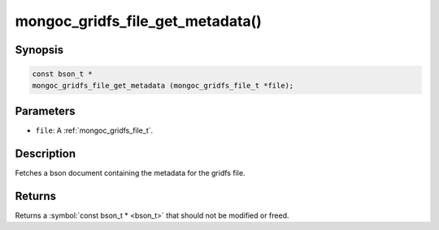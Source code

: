 .. _mongoc_gridfs_file_get_metadata:

mongoc_gridfs_file_get_metadata()
=================================

Synopsis
--------

.. code-block:: c

  const bson_t *
  mongoc_gridfs_file_get_metadata (mongoc_gridfs_file_t *file);

Parameters
----------

* ``file``: A :ref:`mongoc_gridfs_file_t`.

Description
-----------

Fetches a bson document containing the metadata for the gridfs file.

Returns
-------

Returns a :symbol:`const bson_t * <bson_t>` that should not be modified or freed.

